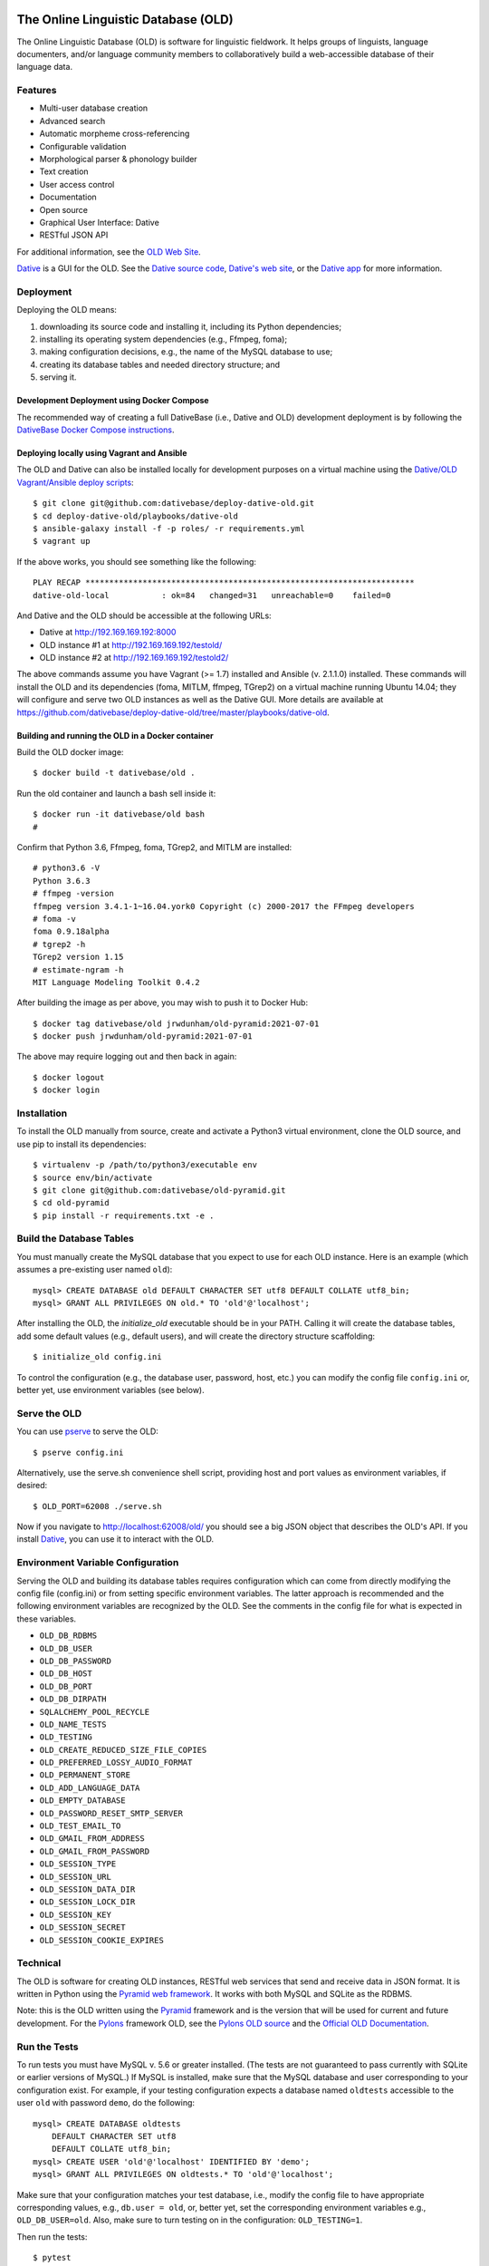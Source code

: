 .. image:: https://circleci.com/gh/dativebase/old-pyramid.svg?style=shield
    :target: https://circleci.com/gh/dativebase/old-pyramid


================================================================================
  The Online Linguistic Database (OLD)
================================================================================

.. image:: OLD-logo.png
   :align: left

The Online Linguistic Database (OLD) is software for linguistic fieldwork. It
helps groups of linguists, language documenters, and/or language community
members to collaboratively build a web-accessible database of their language
data.


Features
================================================================================

- Multi-user database creation
- Advanced search
- Automatic morpheme cross-referencing
- Configurable validation
- Morphological parser & phonology builder
- Text creation
- User access control
- Documentation
- Open source
- Graphical User Interface: Dative
- RESTful JSON API

For additional information, see the `OLD Web Site`_.

`Dative`_ is a GUI for the OLD. See the `Dative source code`_, `Dative's web
site`_, or the `Dative app`_ for more information.


Deployment
===============================================================================

Deploying the OLD means:

1. downloading its source code and installing it, including its Python
   dependencies;
2. installing its operating system dependencies (e.g., Ffmpeg, foma);
3. making configuration decisions, e.g., the name of the MySQL database to use;
4. creating its database tables and needed directory structure; and
5. serving it.


Development Deployment using Docker Compose
-------------------------------------------------------------------------------

The recommended way of creating a full DativeBase (i.e., Dative and OLD)
development deployment is by following the `DativeBase Docker Compose
instructions`_.


Deploying locally using Vagrant and Ansible
-------------------------------------------------------------------------------

The OLD and Dative can also be installed locally for development purposes on a
virtual machine using the `Dative/OLD Vagrant/Ansible deploy scripts`_::

    $ git clone git@github.com:dativebase/deploy-dative-old.git
    $ cd deploy-dative-old/playbooks/dative-old
    $ ansible-galaxy install -f -p roles/ -r requirements.yml
    $ vagrant up

If the above works, you should see something like the following::

    PLAY RECAP *********************************************************************
    dative-old-local           : ok=84   changed=31   unreachable=0    failed=0

And Dative and the OLD should be accessible at the following URLs:

- Dative at http://192.169.169.192:8000
- OLD instance #1 at http://192.169.169.192/testold/
- OLD instance #2 at http://192.169.169.192/testold2/

The above commands assume you have Vagrant (>= 1.7) installed and Ansible (v.
2.1.1.0) installed. These commands will install the OLD and its dependencies
(foma, MITLM, ffmpeg, TGrep2) on a virtual machine running Ubuntu 14.04; they
will configure and serve two OLD instances as well as the Dative GUI. More
details are available at
https://github.com/dativebase/deploy-dative-old/tree/master/playbooks/dative-old.


Building and running the OLD in a Docker container
-------------------------------------------------------------------------------

Build the OLD docker image::

    $ docker build -t dativebase/old .

Run the old container and launch a bash sell inside it::

    $ docker run -it dativebase/old bash
    #

Confirm that Python 3.6, Ffmpeg, foma, TGrep2, and MITLM are installed::

    # python3.6 -V
    Python 3.6.3
    # ffmpeg -version
    ffmpeg version 3.4.1-1~16.04.york0 Copyright (c) 2000-2017 the FFmpeg developers
    # foma -v
    foma 0.9.18alpha
    # tgrep2 -h
    TGrep2 version 1.15
    # estimate-ngram -h
    MIT Language Modeling Toolkit 0.4.2

After building the image as per above, you may wish to push it to Docker Hub::

    $ docker tag dativebase/old jrwdunham/old-pyramid:2021-07-01
    $ docker push jrwdunham/old-pyramid:2021-07-01

The above may require logging out and then back in again::

    $ docker logout
    $ docker login



Installation
===============================================================================

To install the OLD manually from source, create and activate a Python3 virtual
environment, clone the OLD source, and use pip to install its dependencies::

    $ virtualenv -p /path/to/python3/executable env
    $ source env/bin/activate
    $ git clone git@github.com:dativebase/old-pyramid.git
    $ cd old-pyramid
    $ pip install -r requirements.txt -e .


Build the Database Tables
===============================================================================

You must manually create the MySQL database that you expect to use for each OLD
instance. Here is an example (which assumes a pre-existing user named ``old``)::

    mysql> CREATE DATABASE old DEFAULT CHARACTER SET utf8 DEFAULT COLLATE utf8_bin;
    mysql> GRANT ALL PRIVILEGES ON old.* TO 'old'@'localhost';

After installing the OLD, the `initialize_old` executable should be in your
PATH. Calling it will create the database tables, add some default values
(e.g., default users), and will create the directory structure scaffolding::

    $ initialize_old config.ini

To control the configuration (e.g., the database user, password, host, etc.)
you can modify the config file ``config.ini`` or, better yet, use environment
variables (see below).


Serve the OLD
===============================================================================

You can use `pserve`_ to serve the OLD::

    $ pserve config.ini

Alternatively, use the serve.sh convenience shell script, providing host and
port values as environment variables, if desired::

    $ OLD_PORT=62008 ./serve.sh

Now if you navigate to http://localhost:62008/old/ you should see a big JSON
object that describes the OLD's API. If you install `Dative`_, you can use it to
interact with the OLD.


Environment Variable Configuration
===============================================================================

Serving the OLD and building its database tables requires configuration which
can come from directly modifying the config file (config.ini) or from setting
specific environment variables. The latter approach is recommended and the
following environment variables are recognized by the OLD. See the comments in
the config file for what is expected in these variables.

-  ``OLD_DB_RDBMS``
-  ``OLD_DB_USER``
-  ``OLD_DB_PASSWORD``
-  ``OLD_DB_HOST``
-  ``OLD_DB_PORT``
-  ``OLD_DB_DIRPATH``
-  ``SQLALCHEMY_POOL_RECYCLE``
-  ``OLD_NAME_TESTS``
-  ``OLD_TESTING``
-  ``OLD_CREATE_REDUCED_SIZE_FILE_COPIES``
-  ``OLD_PREFERRED_LOSSY_AUDIO_FORMAT``
-  ``OLD_PERMANENT_STORE``
-  ``OLD_ADD_LANGUAGE_DATA``
-  ``OLD_EMPTY_DATABASE``
-  ``OLD_PASSWORD_RESET_SMTP_SERVER``
-  ``OLD_TEST_EMAIL_TO``
-  ``OLD_GMAIL_FROM_ADDRESS``
-  ``OLD_GMAIL_FROM_PASSWORD``
-  ``OLD_SESSION_TYPE``
-  ``OLD_SESSION_URL``
-  ``OLD_SESSION_DATA_DIR``
-  ``OLD_SESSION_LOCK_DIR``
-  ``OLD_SESSION_KEY``
-  ``OLD_SESSION_SECRET``
-  ``OLD_SESSION_COOKIE_EXPIRES``



Technical
================================================================================

The OLD is software for creating OLD instances, RESTful web services that send
and receive data in JSON format. It is written in Python using the `Pyramid web
framework`_. It works with both MySQL and SQLite as the RDBMS.

Note: this is the OLD written using the `Pyramid`_ framework and is the version
that will be used for current and future development. For the `Pylons`_
framework OLD, see the `Pylons OLD source`_ and the `Official OLD
Documentation`_.


Run the Tests
================================================================================

To run tests you must have MySQL v. 5.6 or greater installed. (The tests are
not guaranteed to pass currently with SQLite or earlier versions of MySQL.) If
MySQL is installed, make sure that the MySQL database and user corresponding to
your configuration exist. For example, if your testing configuration expects a
database named ``oldtests`` accessible to the user ``old`` with password
``demo``, do the following::

    mysql> CREATE DATABASE oldtests
        DEFAULT CHARACTER SET utf8
        DEFAULT COLLATE utf8_bin;
    mysql> CREATE USER 'old'@'localhost' IDENTIFIED BY 'demo';
    mysql> GRANT ALL PRIVILEGES ON oldtests.* TO 'old'@'localhost';

Make sure that your configuration matches your test database, i.e., modify the
config file to have appropriate corresponding values, e.g., ``db.user = old``,
or, better yet, set the corresponding environment variables e.g.,
``OLD_DB_USER=old``. Also, make sure to turn testing on in the configuration:
``OLD_TESTING=1``.

Then run the tests::

    $ pytest

The convenience script test.sh will turn testing on for you and will then run
the tests::

    $ ./test.sh

The tests can also be run with tox using specific Python versions::

    $ tox -e py34
    $ tox -e py35
    $ tox -e py36

To run all tests across all supported Python versions, including the pylint
linting tests::

    $ tox


Open a Shell
================================================================================

To open a Python shell/REPL::

    $ pshell config.ini



.. _`OLD Web Site`: http://www.onlinelinguisticdatabase.org/
.. _`Official OLD Documentation`: http://online-linguistic-database.readthedocs.org/en/latest/
.. _`Dative`: http://www.dative.ca/
.. _`Dative source code`: https://github.com/dativebase/dative
.. _`Dative's web site`: http://www.dative.ca/
.. _`Dative app`: http://app.dative.ca/
.. _`Pyramid web framework`: http://www.pylonsproject.org/
.. _`Pyramid`: https://trypyramid.com/
.. _`Pylons`: http://upcoming.pylonsproject.org/about-pylons-framework.html
.. _`Pylons OLD source`: https://github.com/dativebase/old
.. _`Dative/OLD Vagrant/Ansible deploy scripts`: https://github.com/dativebase/deploy-dative-old
.. _`pserve`: https://docs.pylonsproject.org/projects/pyramid/en/latest/pscripts/pserve.html
.. _`DativeBase Docker Compose instructions`: https://github.com/dativebase/dativebase/blob/master/docker-compose/README.rst
